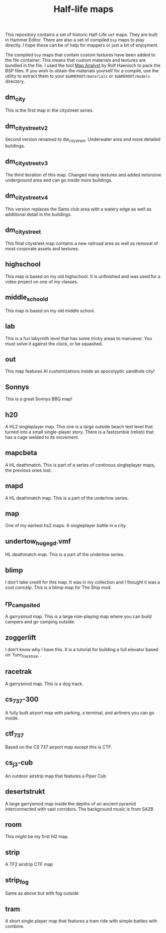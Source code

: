 #+TITLE: Half-life maps

This repository contains a set of historic Half-Life =vmf= maps. They are built
in Hammer Editor. There are also a set of compiled =bsp= maps to play directly.
I hope these can be of help for mappers or just a bit of enjoyment.


The compiled =bsp= maps that contain custom textures have been added to the file
container. This means that custom materials and textures are bundled in the
file. I used the tool [[http://www.map-lounge.de][Map Analyst]] by Rolf Haenisch to pack the BSP files. If you
wish to obtain the materials yourself for a compile, use the utility to extract
them to your =$GAMEROOT/materials= or =$GAMEROOT/models= directory.

** dm_city
This is the first map in the citystreet series.

[[./screenshots/dm_city0005.jpg]]
** dm_citystreet_v2
Second version renamed to dw_citystreet. Underwater area and more detailed
buildings.

[[./screenshots/dm_citystreet_v20001.jpg]]
** dm_citystreet_v3
The third iteration of this map. Changed many textures and added extonsive
underground area and can go inside more buildings.

[[./screenshots/dm_citystreet_v30006.jpg]]
** dm_citystreet_v4
This version replaces the Sams club area with a watery edge as well as
addtitonal detail in the buildings.

[[./screenshots/dm_citystreet_v4.jpg]]
** dm_citystreet
This final citystreet map contains a new railroad area as well as removal of
most corporate assets and textures.

[[./screenshots/dm_citystreet20000.jpg]]

** highschool
This map is based on my old highschool. It is unfinished and was used for a video project on one of my classes.

[[./screenshots/highschool0000.jpg]]

** middle_school_d
This map is based on my old middle school.

[[./screenshots/middle_school_d0000.jpg]]

** lab
This is a fun labyrinth level that has some tricky areas to manuever. You must
solve it against the clock, or be squashed.

[[./screenshots/lab0004.jpg]]
** out
This map features AI customizations inside an apocolyptic sandhole city!

[[./screenshots/out0002.jpg]]
** Sonnys
This is a great Sonnys BBQ map!

[[./screenshots/sonnys0000.jpg]]
** h20
A HL2 singleplayer map. This one is a large outside beach test level that turned
into a small single-player story. There is a fastzombie (relish) that has a cage
welded to its movement.

[[./screenshots/h200001.jpg]]

** mapcbeta
A HL deathmatch. This is part of a series of continous singleplayer maps, the
previous ones lost.

[[./screenshots/mapcbeta0000.jpg]]
** mapd
A HL deathmatch map. This is a part of the undertow series.
** map
One of my earliest hs2 maps. A singleplayer battle in a city.

[[./screenshots/map0000.jpg]]
** undertow_huge_g_d.vmf
HL deathmatch map. This is a part of the undertow
series.
** blimp
I don't take credit for this map. It was in my collection and I thought it was a cool concelp. This is a blimp map for The Ship mod.

[[./screenshots/blimp0002.jpg]]
** rp_campsite_d
A garrysmod map. This is a large role-playing map where you can build campers
and go camping outside.

[[./screenshots/rp_campsite_b0000.jpg]]

** zoggerlift
I don't know why I have this. It is a tutorial for building a full elevator
based on `func_tracktrain`.
** racetrak
A garrysmod map. This is a dog track.

[[./screenshots/racetrak0000.jpg]]

** cs_737-300
A fully built airport map with parking, a terminal, and airliners you can go inside.

[[./screenshots/cs_737-3000000.jpg]]

** ctf_737
Based on the CS 737 airport map except this is CTF.

[[./screenshots/ctf_7370000.jpg]]

** cs_j3-cub
An outdoor airstrip map that features a Piper Cub

[[./screenshots/cs_j3-cub_d0001.jpg]]

** desertstrukt
A large garrysmod map inside the depths of an ancient pyramid interconnected with vast corridors. The background music is from SA2B

[[./screenshots/desertstrukt0001.jpg]]

** room
This might be my first hl2 map.
** strip
A TF2 airstrip CTF map

[[./screenshots/strip0002.jpg]]

** strip_fog
Same as above but with fog outside
** tram
A short single player map that features a tram ride with simple battles with combine.

[[./screenshots/tram0000.jpg]]
